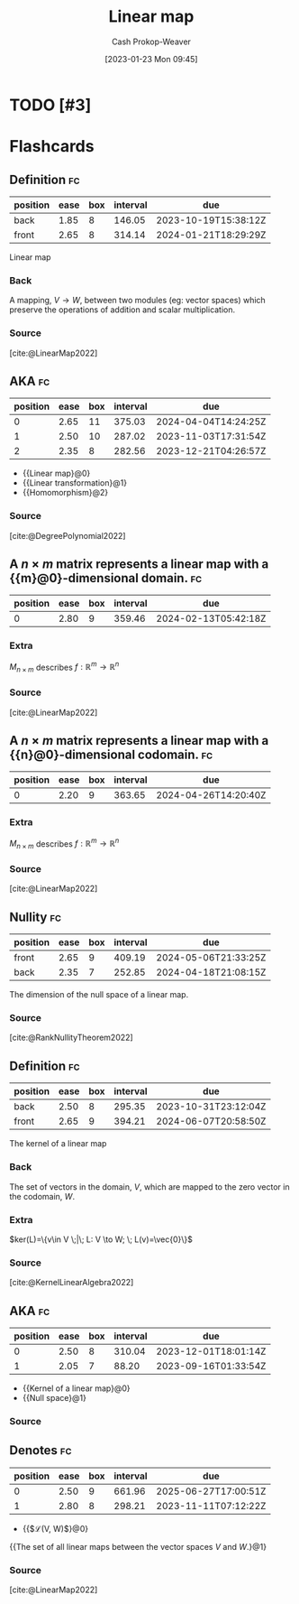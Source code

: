 :PROPERTIES:
:ID:       f68f9024-150b-404f-9c9c-54fe8b720e53
:LAST_MODIFIED: [2023-09-05 Tue 20:18]
:END:
#+title: Linear map
#+hugo_custom_front_matter: :slug "f68f9024-150b-404f-9c9c-54fe8b720e53"
#+author: Cash Prokop-Weaver
#+date: [2023-01-23 Mon 09:45]
#+filetags: :hastodo:concept:
* TODO [#3]
* Flashcards
** Definition :fc:
:PROPERTIES:
:ID:       78023dc6-ef34-4197-8d2e-a3681b1ab814
:ANKI_NOTE_ID: 1640627854897
:FC_CREATED: 2021-12-27T17:57:34Z
:FC_TYPE:  double
:END:
:REVIEW_DATA:
| position | ease | box | interval | due                  |
|----------+------+-----+----------+----------------------|
| back     | 1.85 |   8 |   146.05 | 2023-10-19T15:38:12Z |
| front    | 2.65 |   8 |   314.14 | 2024-01-21T18:29:29Z |
:END:

Linear map

*** Back
A mapping, $V \to W$, between two modules (eg: vector spaces) which preserve the operations of addition and scalar multiplication.

*** Source
[cite:@LinearMap2022]
** AKA :fc:
:PROPERTIES:
:ID:       791a1eed-a4ff-4e59-8bd2-35a00f6a9e4e
:ANKI_NOTE_ID: 1640628533125
:FC_CREATED: 2021-12-27T18:08:53Z
:FC_TYPE:  cloze
:FC_CLOZE_MAX: 3
:FC_CLOZE_TYPE: deletion
:END:
:REVIEW_DATA:
| position | ease | box | interval | due                  |
|----------+------+-----+----------+----------------------|
|        0 | 2.65 |  11 |   375.03 | 2024-04-04T14:24:25Z |
|        1 | 2.50 |  10 |   287.02 | 2023-11-03T17:31:54Z |
|        2 | 2.35 |   8 |   282.56 | 2023-12-21T04:26:57Z |
:END:

- {{Linear map}@0}
- {{Linear transformation}@1}
- {{Homomorphism}@2}

*** Source
[cite:@DegreePolynomial2022]
** A $n \times m$ matrix represents a linear map with a {{m}@0}-dimensional domain. :fc:
:PROPERTIES:
:ID:       eedeb3fa-c5ad-4248-abbb-1b54124c4fbb
:ANKI_NOTE_ID: 1640627795248
:FC_CREATED: 2021-12-27T17:56:35Z
:FC_TYPE:  cloze
:FC_CLOZE_MAX: 1
:FC_CLOZE_TYPE: deletion
:END:
:REVIEW_DATA:
| position | ease | box | interval | due                  |
|----------+------+-----+----------+----------------------|
|        0 | 2.80 |   9 |   359.46 | 2024-02-13T05:42:18Z |
:END:

*** Extra
$M_{n \times m}$ describes $f: \mathbb{R}^m \to \mathbb{R}^n$

*** Source
[cite:@LinearMap2022]
** A $n \times m$ matrix represents a linear map with a {{n}@0}-dimensional codomain. :fc:
:PROPERTIES:
:ID:       666a459f-b83a-49ed-814c-567378d885ce
:ANKI_NOTE_ID: 1640627795370
:FC_CREATED: 2021-12-27T17:56:35Z
:FC_TYPE:  cloze
:FC_CLOZE_MAX: 1
:FC_CLOZE_TYPE: deletion
:END:
:REVIEW_DATA:
| position | ease | box | interval | due                  |
|----------+------+-----+----------+----------------------|
|        0 | 2.20 |   9 |   363.65 | 2024-04-26T14:20:40Z |
:END:

*** Extra
$M_{n \times m}$ describes $f: \mathbb{R}^m \to \mathbb{R}^n$

*** Source
[cite:@LinearMap2022]
** Nullity :fc:
:PROPERTIES:
:ID:       7a7e2d78-f8e5-470c-9616-84ec2e0020c6
:ANKI_NOTE_ID: 1640627863023
:FC_CREATED: 2021-12-27T17:57:43Z
:FC_TYPE:  vocab
:END:
:REVIEW_DATA:
| position | ease | box | interval | due                  |
|----------+------+-----+----------+----------------------|
| front    | 2.65 |   9 |   409.19 | 2024-05-06T21:33:25Z |
| back     | 2.35 |   7 |   252.85 | 2024-04-18T21:08:15Z |
:END:

The dimension of the null space of a linear map.

*** Source
[cite:@RankNullityTheorem2022]
** Definition :fc:
:PROPERTIES:
:ID:       f2c9b006-514d-4119-8104-3a61c0bf929b
:ANKI_NOTE_ID: 1640627856293
:FC_CREATED: 2021-12-27T17:57:36Z
:FC_TYPE:  double
:END:
:REVIEW_DATA:
| position | ease | box | interval | due                  |
|----------+------+-----+----------+----------------------|
| back     | 2.50 |   8 |   295.35 | 2023-10-31T23:12:04Z |
| front    | 2.65 |   9 |   394.21 | 2024-06-07T20:58:50Z |
:END:

The kernel of a linear map

*** Back
The set of vectors in the domain, $V$, which are mapped to the zero vector in the codomain, $W$.

*** Extra
$ker(L)=\{v\in V \;|\; L: V \to W; \; L(v)=\vec{0}\}$

*** Source
[cite:@KernelLinearAlgebra2022]

** AKA :fc:
:PROPERTIES:
:ID:       3b9b9ec5-9755-4a30-bf1f-698c1c9e7e06
:ANKI_NOTE_ID: 1640628537403
:FC_CREATED: 2021-12-27T18:08:57Z
:FC_TYPE:  cloze
:FC_CLOZE_MAX: 2
:FC_CLOZE_TYPE: deletion
:END:
:REVIEW_DATA:
| position | ease | box | interval | due                  |
|----------+------+-----+----------+----------------------|
|        0 | 2.50 |   8 |   310.04 | 2023-12-01T18:01:14Z |
|        1 | 2.05 |   7 |    88.20 | 2023-09-16T01:33:54Z |
:END:

- {{Kernel of a linear map}@0}
- {{Null space}@1}

*** Source
** Denotes :fc:
:PROPERTIES:
:ID:       a339b263-556f-4b89-ab2c-b473e3a84384
:ANKI_NOTE_ID: 1640628568175
:FC_CREATED: 2021-12-27T18:09:28Z
:FC_TYPE:  cloze
:FC_CLOZE_MAX: 2
:FC_CLOZE_TYPE: deletion
:END:
:REVIEW_DATA:
| position | ease | box | interval | due                  |
|----------+------+-----+----------+----------------------|
|        0 | 2.50 |   9 |   661.96 | 2025-06-27T17:00:51Z |
|        1 | 2.80 |   8 |   298.21 | 2023-11-11T07:12:22Z |
:END:

- {{$\mathcal{L}(V, W)$}@0}

{{The set of all linear maps between the vector spaces $V$ and $W$.}@1}

*** Source
[cite:@LinearMap2022]
#+print_bibliography: